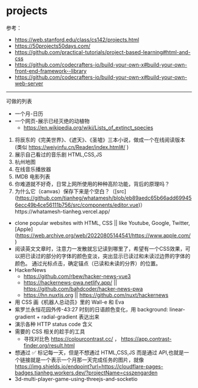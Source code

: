 * projects
:PROPERTIES:
:CUSTOM_ID: projects
:END:
参考：

- [[https://web.stanford.edu/class/cs142/projects.html]]
- [[https://50projects50days.com/]]
- [[https://github.com/practical-tutorials/project-based-learning#html-and-css]]
- [[https://github.com/codecrafters-io/build-your-own-x#build-your-own-front-end-framework--library]]
- [[https://github.com/codecrafters-io/build-your-own-x#build-your-own-web-server]]

--------------

可做的列表

- 一个月-日历
- 一个网页-展示已经灭绝的动植物
  - [[https://en.wikipedia.org/wiki/Lists_of_extinct_species]]

1. 将辰东的《完美世界》、《遮天》、《圣墟》三本小说，做成一个在线阅读版本(类似 [[https://weiyinfu.cn/Reader/index.html#/]] )
2. 展示自己看过的音乐剧 HTML,CSS,JS
3. 杭州地图
4. 在线音乐播放器
5. IMDB 电影列表
6. 你难道就不好奇，日常上网所使用的种种高阶功能，背后的原理吗？
7. 为什么它（canvas）保存下来是个空白？（[src]([[https://github.com/tianheg/whatamesh/blob/eb89aedc65b66add699456ecc49b4ce56111b756/src/components/editor.vue]])）https://whatamesh-tianheg.vercel.app/

- clone popular websites with HTML, CSS || like Youtube, Google, Twitter, [Apple]([[https://web.archive.org/web/20220805144541/https://www.apple.com/]])
- 阅读英文文章时，注意力一发散就忘记读到哪里了，希望有一个CSS效果，可以把已读过的部分的字体的颜色变淡，突出显示已读过和未读过边界的字体的颜色。 通过光标点击，确定锚点（已读和未读的分界）的位置。
- HackerNews
  - [[https://github.com/rbew/hacker-news-vue3]]
  - [[https://hackernews-pwa.netlify.app/]] || [[https://github.com/bahdcoder/hacker-news-pwa]]
  - [[https://hn.nuxtjs.org]] || [[https://github.com/nuxt/hackernews]]
- 用 CSS 画《机器人总动员》里的 Wall-e 和 Eva
- 紫罗兰永恒花园外传-43:27 时刻的日语颜色变化，用 background: linear-gradient + radial-gradient 表达出来
- 演示各种 HTTP status code 含义
- 需要的 CSS 相关的趁手的工具
  - 寻找对比色 [[https://colourcontrast.cc/]] ， [[https://app.contrast-finder.org/result.html]]
- 想通过 ✅ 标记每一天，但是不想通过 HTML,CSS,JS 而是通过 API,也就是一个链接就是一个表示一个月那一天完成任务的图片，就像 [[https://img.shields.io/endpoint?url=https://cloudflare-pages-badges.tianheg.workers.dev/?projectName=csszengarden]]
- 3d-multi-player-game-using-threejs-and-socketio
